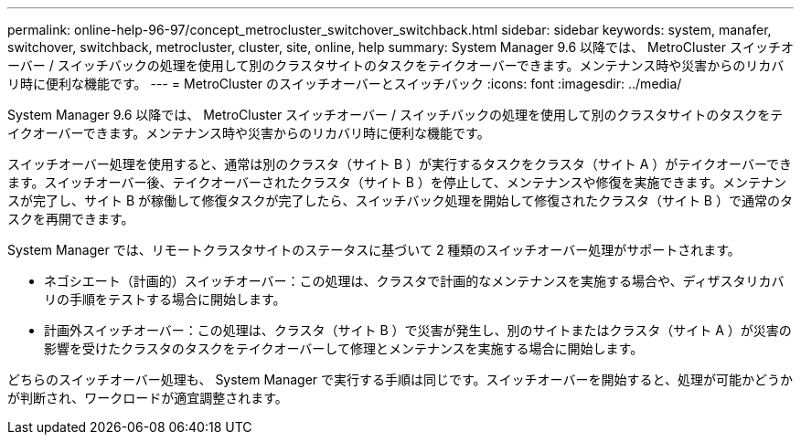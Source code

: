 ---
permalink: online-help-96-97/concept_metrocluster_switchover_switchback.html 
sidebar: sidebar 
keywords: system, manafer, switchover, switchback, metrocluster, cluster, site, online, help 
summary: System Manager 9.6 以降では、 MetroCluster スイッチオーバー / スイッチバックの処理を使用して別のクラスタサイトのタスクをテイクオーバーできます。メンテナンス時や災害からのリカバリ時に便利な機能です。 
---
= MetroCluster のスイッチオーバーとスイッチバック
:icons: font
:imagesdir: ../media/


[role="lead"]
System Manager 9.6 以降では、 MetroCluster スイッチオーバー / スイッチバックの処理を使用して別のクラスタサイトのタスクをテイクオーバーできます。メンテナンス時や災害からのリカバリ時に便利な機能です。

スイッチオーバー処理を使用すると、通常は別のクラスタ（サイト B ）が実行するタスクをクラスタ（サイト A ）がテイクオーバーできます。スイッチオーバー後、テイクオーバーされたクラスタ（サイト B ）を停止して、メンテナンスや修復を実施できます。メンテナンスが完了し、サイト B が稼働して修復タスクが完了したら、スイッチバック処理を開始して修復されたクラスタ（サイト B ）で通常のタスクを再開できます。

System Manager では、リモートクラスタサイトのステータスに基づいて 2 種類のスイッチオーバー処理がサポートされます。

* ネゴシエート（計画的）スイッチオーバー：この処理は、クラスタで計画的なメンテナンスを実施する場合や、ディザスタリカバリの手順をテストする場合に開始します。
* 計画外スイッチオーバー：この処理は、クラスタ（サイト B ）で災害が発生し、別のサイトまたはクラスタ（サイト A ）が災害の影響を受けたクラスタのタスクをテイクオーバーして修理とメンテナンスを実施する場合に開始します。


どちらのスイッチオーバー処理も、 System Manager で実行する手順は同じです。スイッチオーバーを開始すると、処理が可能かどうかが判断され、ワークロードが適宜調整されます。

